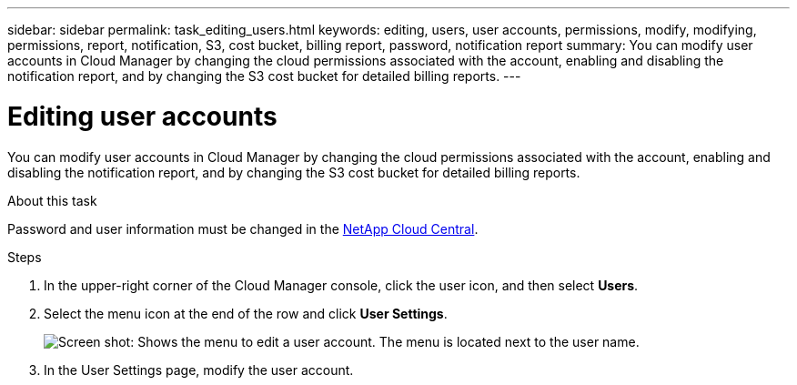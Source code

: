 ---
sidebar: sidebar
permalink: task_editing_users.html
keywords: editing, users, user accounts, permissions, modify, modifying, permissions, report, notification, S3, cost bucket, billing report, password, notification report
summary: You can modify user accounts in Cloud Manager by changing the cloud permissions associated with the account, enabling and disabling the notification report, and by changing the S3 cost bucket for detailed billing reports.
---

= Editing user accounts
:hardbreaks:
:doctype: book
:nofooter:
:icons: font
:linkattrs:
:imagesdir: ./media/

[.lead]

You can modify user accounts in Cloud Manager by changing the cloud permissions associated with the account, enabling and disabling the notification report, and by changing the S3 cost bucket for detailed billing reports.

.About this task

Password and user information must be changed in the https://cloud.netapp.com[NetApp Cloud Central^].

.Steps
. In the upper-right corner of the Cloud Manager console, click the user icon, and then select *Users*.

. Select the menu icon at the end of the row and click *User Settings*.
+
image:screenshot_edit_user.gif[Screen shot: Shows the menu to edit a user account. The menu is located next to the user name.]

. In the User Settings page, modify the user account.
